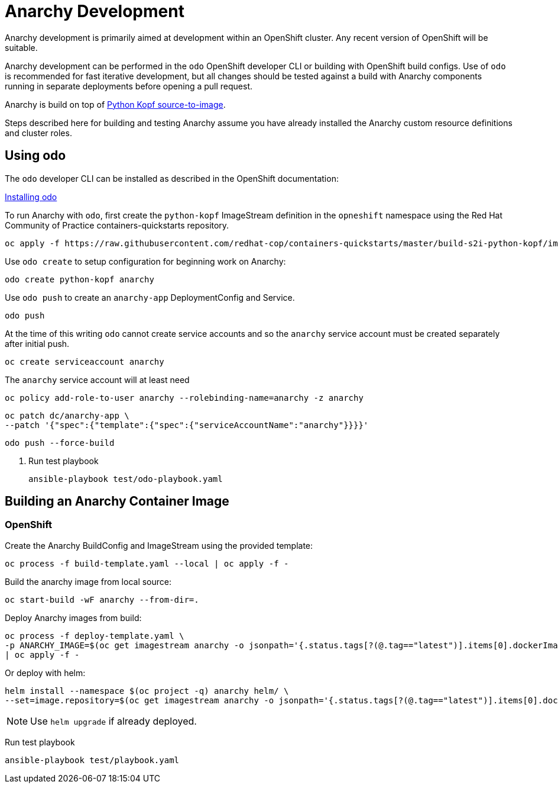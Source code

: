 # Anarchy Development

Anarchy development is primarily aimed at development within an OpenShift cluster.
Any recent version of OpenShift will be suitable.

Anarchy development can be performed in the `odo` OpenShift developer CLI or building with OpenShift build configs.
Use of `odo` is recommended for fast iterative development, but all changes should be tested against a build with Anarchy components running in separate deployments before opening a pull request.

Anarchy is build on top of https://github.com/redhat-cop/containers-quickstarts/tree/master/build-s2i-python-kopf[Python Kopf source-to-image].

Steps described here for building and testing Anarchy assume you have already installed the Anarchy custom resource definitions and cluster roles.

## Using odo

The `odo` developer CLI can be installed as described in the OpenShift documentation:

https://docs.openshift.com/container-platform/latest/cli_reference/developer_cli_odo/installing-odo.html[Installing odo]

To run Anarchy with `odo`, first create the `python-kopf` ImageStream definition in the `opneshift` namespace using the Red Hat Community of Practice containers-quickstarts repository.

--------------------------------------------------------------------------------
oc apply -f https://raw.githubusercontent.com/redhat-cop/containers-quickstarts/master/build-s2i-python-kopf/imagestream.yaml
--------------------------------------------------------------------------------

Use `odo create` to setup configuration for beginning work on Anarchy:

-----------------------------------------------------------------------------
odo create python-kopf anarchy
-----------------------------------------------------------------------------

Use `odo push` to create an `anarchy-app` DeploymentConfig and Service.

--------
odo push
--------

At the time of this writing `odo` cannot create service accounts and so the `anarchy` service account must be created separately after initial push.

--------------------------------
oc create serviceaccount anarchy
--------------------------------

The `anarchy` service account will at least need 

-----------------------------------------------------------------------------
oc policy add-role-to-user anarchy --rolebinding-name=anarchy -z anarchy
-----------------------------------------------------------------------------

-----------------------------------------------------------------------------
oc patch dc/anarchy-app \
--patch '{"spec":{"template":{"spec":{"serviceAccountName":"anarchy"}}}}'
-----------------------------------------------------------------------------

-----------------------------------------------------------------------------
odo push --force-build
-----------------------------------------------------------------------------

. Run test playbook
+
----
ansible-playbook test/odo-playbook.yaml
----

== Building an Anarchy Container Image

=== OpenShift

Create the Anarchy BuildConfig and ImageStream using the provided template:

---------------------------------------------------------
oc process -f build-template.yaml --local | oc apply -f -
---------------------------------------------------------

Build the anarchy image from local source:

---------------------------------------
oc start-build -wF anarchy --from-dir=.
---------------------------------------

Deploy Anarchy images from build:

--------------------------------------------------------------------------------
oc process -f deploy-template.yaml \
-p ANARCHY_IMAGE=$(oc get imagestream anarchy -o jsonpath='{.status.tags[?(@.tag=="latest")].items[0].dockerImageReference}') \
| oc apply -f -
--------------------------------------------------------------------------------

Or deploy with helm:

--------------------------------------------------------------------------------
helm install --namespace $(oc project -q) anarchy helm/ \
--set=image.repository=$(oc get imagestream anarchy -o jsonpath='{.status.tags[?(@.tag=="latest")].items[0].dockerImageReference}')
--------------------------------------------------------------------------------

NOTE: Use `helm upgrade` if already deployed.

Run test playbook

-----------------------------------
ansible-playbook test/playbook.yaml
-----------------------------------
